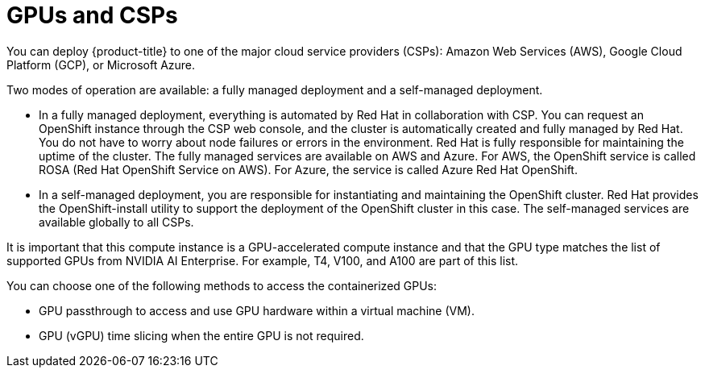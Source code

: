 // Module included in the following assemblies:
//
// * hardware_accelerators/about-hardware-accelerators.adoc

:_mod-docs-content-type: CONCEPT
[id="nvidia-gpu-csps_{context}"]
ifndef::openshift-dedicated,openshift-rosa[]
= GPUs and CSPs
endif::openshift-dedicated,openshift-rosa[]
ifdef::openshift-rosa[]
= GPUs and ROSA
endif::openshift-rosa[]
ifdef::openshift-dedicated[]
= GPUs and OSD
endif::openshift-dedicated[]

ifndef::openshift-dedicated,openshift-rosa[]
You can deploy {product-title} to one of the major cloud service providers (CSPs): Amazon Web Services (AWS), Google Cloud Platform (GCP), or Microsoft Azure.

Two modes of operation are available: a fully managed deployment and a self-managed deployment.

* In a fully managed deployment, everything is automated by Red Hat in collaboration with CSP. You can request an OpenShift instance through the CSP web console, and the cluster is automatically created and fully managed by Red Hat. You do not have to worry about node failures or errors in the environment. Red Hat is fully responsible for maintaining the uptime of the cluster. The fully managed services are available on AWS and Azure. For AWS, the OpenShift service is called ROSA (Red Hat OpenShift Service on AWS). For Azure, the service is called Azure Red Hat OpenShift.

* In a self-managed deployment, you are responsible for instantiating and maintaining the OpenShift cluster. Red Hat provides the OpenShift-install utility to support the deployment of the OpenShift cluster in this case. The self-managed services are available globally to all CSPs.
endif::openshift-dedicated,openshift-rosa[]

ifdef::openshift-dedicated,openshift-rosa[]
You can deploy {product-title} on NVIDIA GPU instance types.
endif::openshift-dedicated,openshift-rosa[]

It is important that this compute instance is a GPU-accelerated compute instance and that the GPU type matches the list of supported GPUs from NVIDIA AI Enterprise. For example, T4, V100, and A100 are part of this list.

You can choose one of the following methods to access the containerized GPUs:

* GPU passthrough to access and use GPU hardware within a virtual machine (VM).

* GPU (vGPU) time slicing when the entire GPU is not required.
